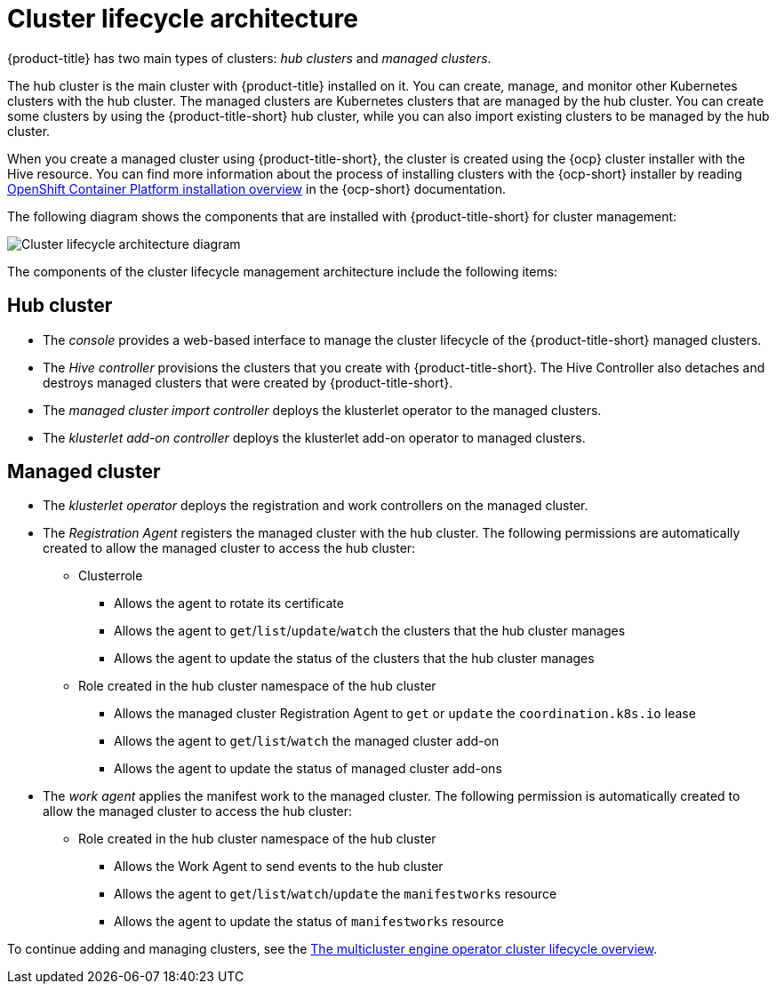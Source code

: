 [#cluster-lifecycle-architecture]
= Cluster lifecycle architecture

//Chris, please work with PM to revisist this for accuracy. This is the only file in what was the RHACM cluster book. Link to MCE at the bottom. That can move if needed.

{product-title} has two main types of clusters: _hub clusters_ and _managed clusters_. 

The hub cluster is the main cluster with {product-title} installed on it. You can create, manage, and monitor other Kubernetes clusters with the hub cluster. The managed clusters are Kubernetes clusters that are managed by the hub cluster. You can create some clusters by using the {product-title-short} hub cluster, while you can also import existing clusters to be managed by the hub cluster.

When you create a managed cluster using {product-title-short}, the cluster is created using the {ocp} cluster installer with the Hive resource. You can find more information about the process of installing clusters with the {ocp-short} installer by reading https://access.redhat.com/documentation/en-us/openshift_container_platform/4.11/html/installing/ocp-installation-overview[OpenShift Container Platform installation overview] in the {ocp-short} documentation.  

The following diagram shows the components that are installed with {product-title-short} for cluster management:

image:../images/224_RHACM_Cluster_Lifecycle_Arch_0222.png[Cluster lifecycle architecture diagram]  
//if this does not work, best to remove and start a new for either a refresh or 2.7. (recommend more UX friendly filenames to make work and finding files easier: /images/cluster_arch.png)

The components of the cluster lifecycle management architecture include the following items:

[#components-hub]
== Hub cluster

* The _console_ provides a web-based interface to manage the cluster lifecycle of the {product-title-short} managed clusters.
* The _Hive controller_ provisions the clusters that you create with {product-title-short}. The Hive Controller also detaches and destroys managed clusters that were created by {product-title-short}.
* The _managed cluster import controller_ deploys the klusterlet operator to the managed clusters.
* The _klusterlet add-on controller_ deploys the klusterlet add-on operator to managed clusters.

[#components-managed]
== Managed cluster
//the section needs improvement. Not clear what "clusterrole" is for a nonsighted user, we need to write better for accessibility.

* The _klusterlet operator_ deploys the registration and work controllers on the managed cluster.

* The _Registration Agent_ registers the managed cluster with the hub cluster. The following permissions are automatically created to allow the managed cluster to access the hub cluster:
+
** Clusterrole
+
*** Allows the agent to rotate its certificate
//this is bold in the source, consider building this differently
+
*** Allows the agent to `get`/`list`/`update`/`watch` the clusters that the hub cluster manages
+
*** Allows the agent to update the status of the clusters that the hub cluster manages

** Role created in the hub cluster namespace of the hub cluster
+
*** Allows the managed cluster Registration Agent to `get` or `update` the `coordination.k8s.io` lease 
+
*** Allows the agent to `get`/`list`/`watch` the managed cluster add-on
+
*** Allows the agent to update the status of managed cluster add-ons

* The _work agent_ applies the manifest work to the managed cluster. The following permission is automatically created to allow the managed cluster to access the hub cluster:
+
** Role created in the hub cluster namespace of the hub cluster
+
*** Allows the Work Agent to send events to the hub cluster 
+
*** Allows the agent to `get`/`list`/`watch`/`update` the `manifestworks` resource
+
*** Allows the agent to update the status of `manifestworks` resource 

To continue adding and managing clusters, see the link:../multicluster_engine/cluster_lifecycle/#cluster_overview[The multicluster engine operator cluster lifecycle overview].